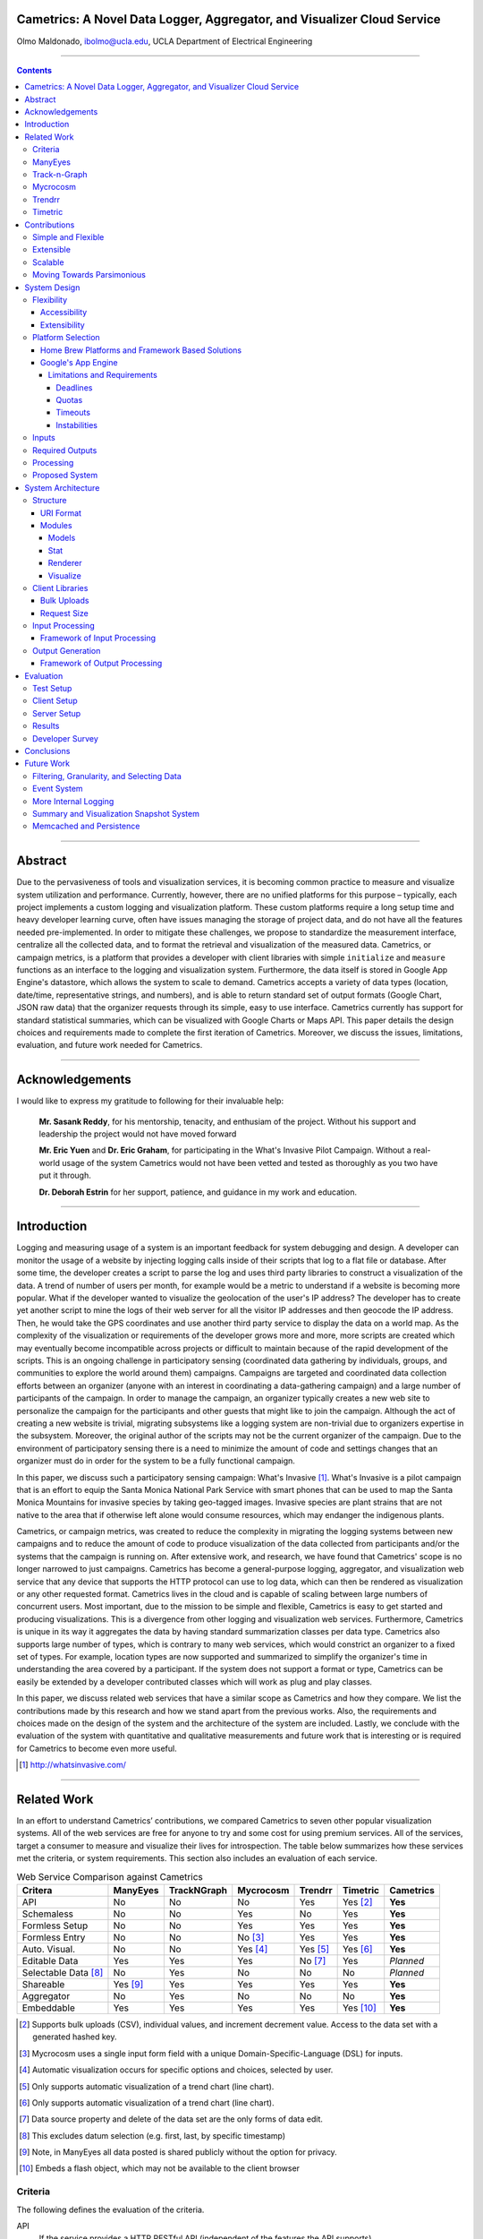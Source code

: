 Cametrics: A Novel Data Logger, Aggregator, and Visualizer Cloud Service
------------------------------------------------------------------------
Olmo Maldonado, ibolmo@ucla.edu, UCLA Department of Electrical Engineering

---------------------------------------------------------------------------------------

.. contents::

---------------------------------------------------------------------------------------

Abstract
--------
Due to the pervasiveness of tools and visualization services, it is becoming common practice to measure and visualize system utilization and performance.  Currently, however, there are no unified platforms for this purpose – typically, each project implements a custom logging and visualization platform. These custom platforms require a long setup time and heavy developer learning curve, often have issues managing the storage of project data, and do not have all the features needed pre-implemented. In order to mitigate these challenges, we propose to standardize the measurement interface, centralize all the collected data, and to format the retrieval and visualization of the measured data. Cametrics, or campaign metrics, is a platform that provides a developer with client libraries with simple ``initialize`` and ``measure`` functions as an interface to the logging and visualization system. Furthermore, the data itself is stored in Google App Engine's datastore, which allows the system to scale to demand. Cametrics accepts a variety of data types (location, date/time, representative strings, and numbers), and is able to return standard set of output formats (Google Chart, JSON raw data) that the organizer requests through its simple, easy to use interface. Cametrics currently has support for standard statistical summaries, which can be visualized with Google Charts or Maps API. This paper details the design choices and requirements made to complete the first iteration of Cametrics. Moreover, we discuss the issues, limitations, evaluation, and future work needed for Cametrics.

---------------------------------------------------------------------------------------

Acknowledgements
----------------

I would like to express my gratitude to following for their invaluable help:

    **Mr. Sasank Reddy**, for his mentorship, tenacity, and enthusiam of the project. Without his support and leadership the project would not have moved forward
    
    **Mr. Eric Yuen** and **Dr. Eric Graham**, for participating in the What's Invasive Pilot Campaign. Without a real-world usage of the system Cametrics would not have been vetted and tested as thoroughly as you two have put it through.
    
    **Dr. Deborah Estrin** for her support, patience, and guidance in my work and education.

---------------------------------------------------------------------------------------


Introduction
------------
Logging and measuring usage of a system is an important feedback for system debugging and design. A developer can monitor the usage of a website by injecting logging calls inside of their scripts that log to a flat file or database. After some time, the developer creates a script to parse the log and uses third party libraries to construct a visualization of the data. A trend of number of users per month, for example would be a metric to understand if a website is becoming more popular. What if the developer wanted to visualize the geolocation of the user's IP address? The developer has to create yet another script to mine the logs of their web server for all the visitor IP addresses and then geocode the IP address. Then, he would take the GPS coordinates and use another third party service to display the data on a world map. As the complexity of the visualization or requirements of the developer grows more and more, more scripts are created which may eventually become incompatible across projects or difficult to maintain because of the rapid development of the scripts. This is an ongoing challenge in participatory sensing (coordinated data gathering by individuals, groups, and communities to explore the world around them) campaigns. Campaigns are targeted and coordinated data collection efforts between an organizer (anyone with an interest in coordinating a data-gathering campaign) and a large number of participants of the campaign. In order to manage the campaign, an organizer typically creates a new web site to personalize the campaign for the participants and other guests that might like to join the campaign. Although the act of creating a new website is trivial, migrating subsystems like a logging system are non-trivial due to organizers expertise in the subsystem. Moreover, the original author of the scripts may not be the current organizer of the campaign. Due to the environment of participatory sensing there is a need to minimize the amount of code and settings changes that an organizer must do in order for the system to be a fully functional campaign.

In this paper, we discuss such a participatory sensing campaign: What's Invasive [#]_. What's Invasive is a pilot campaign that is an effort to equip the Santa Monica National Park Service with smart phones that can be used to map the Santa Monica Mountains for invasive species by taking geo-tagged images. Invasive species are plant strains that are not native to the area that if otherwise left alone would consume resources, which may endanger the indigenous plants.

Cametrics, or campaign metrics, was created to reduce the complexity in migrating the logging systems between new campaigns and to reduce the amount of code to produce visualization of the data collected from participants and/or the systems that the campaign is running on. After extensive work, and research, we have found that Cametrics' scope is no longer narrowed to just campaigns. Cametrics has become a general-purpose logging, aggregator, and visualization web service that any device that supports the HTTP protocol can use to log data, which can then be rendered as visualization or any other requested format. Cametrics lives in the cloud and is capable of scaling between large numbers of concurrent users. Most important, due to the mission to be simple and flexible, Cametrics is easy to get started and producing visualizations. This is a divergence from other logging and visualization web services. Furthermore, Cametrics is unique in its way it aggregates the data by having standard summarization classes per data type. Cametrics also supports large number of types, which is contrary to many web services, which would constrict an organizer to a fixed set of types. For example, location types are now supported and summarized to simplify the organizer's time in understanding the area covered by a participant. If the system does not support a format or type, Cametrics can be easily be extended by a developer contributed classes which will work as plug and play classes. 

In this paper, we discuss related web services that have a similar scope as Cametrics and how they compare. We list the contributions made by this research and how we stand apart from the previous works. Also, the requirements and choices made on the design of the system and the architecture of the system are included. Lastly, we conclude with the evaluation of the system with quantitative and qualitative measurements and future work that is interesting or is required for Cametrics to become even more useful.

.. [#] http://whatsinvasive.com/


---------------------------------------------------------------------------------------


Related Work
------------
In an effort to understand Cametrics’ contributions, we compared Cametrics to seven other popular visualization systems. All of the web services are free for anyone to try and some cost for using premium services. All of the services, target a consumer to measure and visualize their lives for introspection. The table below summarizes how these services met the criteria, or system requirements. This section also includes an evaluation of each service. 

.. table:: Web Service Comparison against Cametrics

    +----------------------+----------+-------------+-----------+----------+----------+-----------+
    | Critera              | ManyEyes | TrackNGraph | Mycrocosm | Trendrr  | Timetric | Cametrics |
    +======================+==========+=============+===========+==========+==========+===========+
    | API                  | No       | No          | No        | Yes      | Yes [#]_ | **Yes**   |
    +----------------------+----------+-------------+-----------+----------+----------+-----------+
    | Schemaless           | No       | No          | Yes       | No       | Yes      | **Yes**   |
    +----------------------+----------+-------------+-----------+----------+----------+-----------+
    | Formless Setup       | No       | No          | Yes       | Yes      | Yes      | **Yes**   |
    +----------------------+----------+-------------+-----------+----------+----------+-----------+
    | Formless Entry       | No       | No          | No [#]_   | Yes      | Yes      | **Yes**   |
    +----------------------+----------+-------------+-----------+----------+----------+-----------+
    | Auto. Visual.        | No       | No          | Yes [#]_  | Yes [#]_ | Yes [#]_ | **Yes**   |
    +----------------------+----------+-------------+-----------+----------+----------+-----------+
    | Editable Data        | Yes      | Yes         | Yes       | No [#]_  | Yes      | *Planned* |
    +----------------------+----------+-------------+-----------+----------+----------+-----------+
    | Selectable Data [#]_ | No       | Yes         | No        | No       | No       | *Planned* |
    +----------------------+----------+-------------+-----------+----------+----------+-----------+
    | Shareable            | Yes [#]_ | Yes         | Yes       | Yes      | Yes      | **Yes**   |
    +----------------------+----------+-------------+-----------+----------+----------+-----------+
    | Aggregator           | No       | Yes         | No        | No       | No       | **Yes**   |
    +----------------------+----------+-------------+-----------+----------+----------+-----------+
    | Embeddable           | Yes      | Yes         | Yes       | Yes      | Yes [#]_ | **Yes**   |
    +----------------------+----------+-------------+-----------+----------+----------+-----------+

.. [#] Supports bulk uploads (CSV), individual values, and increment decrement value. Access to the data set with a generated hashed key.
.. [#] Mycrocosm uses a single input form field with a unique Domain-Specific-Language (DSL) for inputs.
.. [#] Automatic visualization occurs for specific options and choices, selected by user.
.. [#] Only supports automatic visualization of a trend chart (line chart).
.. [#] Only supports automatic visualization of a trend chart (line chart).
.. [#] Data source property and delete of the data set are the only forms of data edit.
.. [#] This excludes datum selection (e.g. first, last, by specific timestamp)
.. [#] Note, in ManyEyes all data posted is shared publicly without the option for privacy.
.. [#] Embeds a flash object, which may not be available to the client browser

Criteria
========
The following defines the evaluation of the criteria.

API
    If the service provides a HTTP RESTful API (independent of the features the API supports).

Schemaless
    If the user, or developer of the system, does not have to define for a data set any unit, type, or attribution in order for the **backend** of the system to function appropriately.

Formless Setup
    If the user, or developer of the system, is not troubled to fill out a form on a website in order for the system to create a new data set, then we say that the system has a formless setup.

Formless Entry
    If the user of the system is not required to manually, submit a form to enter a single value or a bulk of values.

Auto. Visual (Automatic Visualization)
    If the service automatically generates any form of visualization without the intervention of the user or developer.
    
Editable Data
    If the system allows at least edit or delete for a set or individual data.
    
Selectable Data
    If the system has the ability to return to the requestor a subset of the data (with the exception of single values -- first or last value, for instance).
    
Sharable
    If the system has the ability to share the data or visualization between an individual or a group of persons.
    
Aggregator
    If the system has the ability to summarize, or aggregate, the data submitted for statistical understanding. For example, for a number series if the system can return the maximum value passed    
Embeddable
    If the system has the ability to provide the user with a manner to publish to a website or to copy/paste some code into another website without any further user intervention.

ManyEyes [#]_
=============

ManyEyes, by the IBM's Visual Communication Lab, allows the community to take public data sets and visualize them from a slew of available visuals. Due their strong focus on visualizations, they have lacked support many of the criteria. We plan to support a ManyEyes format, to help the organizers use the ManyEyes social and wide variety of visualization options. 

.. [#] http://manyeyes.alphaworks.ibm.com/manyeyes/

Track-n-Graph [#]_
==================

Track-n-Graph is a tool to track anything about your own personal life. Track-n-Graph depends highly on user's input on the type, unit, and other attributes so that the data set that is uploaded can be visualized correctly. All steps in the flow of the data the users have a critical role. Track-n-Graph's lack of an API, for instance, forces the users to go on their web site to upload bulk sets of data in addition to the user having to setup a schema of the data appropriately before any uploads can occur. 

Mycrocosm [#]_
==============

Mycrocosm is a form of microblogging with the use of visualization. Assogba, et. al., had similar objectives with Mycrocosm as Cametrics. Mycrocosm attempts to reduce the time to report/collect the user data by simplifying the user interface to report new data to the system. To enter data a user follows a simple Domain Specific Language (DSL) to denote new data sets or new values for a data set. Furthermore, Mycrocosm appears to be schemaless, which has the added benefit of reducing the complexity of the DSL. For time inputs, for example, the user just has to have 'time' as part of the input string and the type of the data set is automatically associated with time intervals. Unfortunately, they do not have an API nor do they perform any type of aggregation (summary) of the data that is passed in. 

.. [#] http://mycro.media.mit.edu/

Trendrr [#]_
============

Trendrr takes public data sources and creates trend lines from the data received. Trendrr has custom data input, but is limited to the allowed data types that can be passed. Trendrr also has restrictions on how to select or delete portions of the data. Otherwise, Trendrr follows similar features as Cametrics in that they support an API for client input. This allows a generic device to create a data source stream for *many* others to use the feed for their own purposes. 

.. [#] http://trendrr.com/


Timetric [#]_
=============

Timetric is a tool for visualizing statistical data. Timetric became very close to supporting most of the criteria that would satisfy the requirements for the project. Unfortunately, their focus of their service is strictly on time series events, in other words on number value inputs. Aggregation of the data is also an unsupported feature.

.. [#] http://timetric.com/

---------------------------------------------------------------------------------------


Contributions
-------------
Cametrics is a new take on the data visualization, aggregation, and logging. With Cametrics it is easy to start measurements and visualizing the data collected. If the large support for data types or formats does not include a specific type or format, Cametrics can be extended with developer-contributed summary or renderer classes. Because Cametrics is in the cloud, Cametrics will scale to meet growing demand. Furthermore, our design focus is on parsimony -- instead of storing all the raw data, we instead focus on providing statistical summaries that provide all the functionality while reducing storage and privacy requirements.

Simple and Flexible
===================
Cametrics provides the organizers with client libraries to programmatically submit data. The client libraries have a standard, simple, interface with two primary functions: ``initialize`` and ``measure``. To get started, the organizer registers to the Cametrics website and authors a new campaign. Immediately afterwards, the organizer uses the ``secret_key`` for the campaign in the ``initialize`` method of the client library and data can be submitted every time that the script executes the ``measure``. Moreover, the flexibility of the ``measure`` function's three arguments (``namespace``, ``value``, and ``type``) allow the organizer to structure the data in their own representation. Furthermore, the organizer has the flexibility of choosing the correct data type (number, location, datetime, timestamp, string, and more) for the value passed so that Cametrics can summarize the data set with statistical computations. As soon as the first datum is collected to the system, the organizer has access to the visualization of the data or the summaries computed by Cametrics. The access to the visualization and the data is likewise simple and flexible because of the standard URI format to access any of the campaign's data sets (using the ``namespace`` for each of the ``measure`` instances) and the numerous formats (JSON, Google Charts API, Google Maps API) supported by the system. From the authoring of a campaign to the visualization of the data, the organizer can have a complete measurement and visualization system within 15 minutes.

Extensible
==========
If the organizer has a special data type that the system does not support, the system is capable of extending the supported data types by accepting an organizer developed summary classes. To extend the data types supported is a very simple process because the summary modules have a simple interface of a ``prepare`` and ``calculate``. In these functions the organizer does not need to understand the make up of the system, the functions need to focus on modifying the object with additional attributes that make up the statistical computations on the data. Similarly, if Cametrics does not support a format to render the values or statistics of a data set, the organizer can provide an implementation of the Renderer class.

Scalable
========
Cametrics is supported by Google App Engine's cloud service. This allows Cametrics to support large volume of incoming data and the processing power for numerous summarizations and visualizations of the data. Moreover, a clone of Cametrics, Cametrics-stress, is used periodically stress test the system for bottlenecks in the critical paths to ensure quality service. 

Moving Towards Parsimonious
===========================
Due to the focus on summarization and visualization of data, Cametrics' design is moving towards parsimony in how much data Cametrics retains. We saw this to be the case with the What's Invasive campaign. We found that the use of the system has been primarily on the summary and histograms for the data sets collected. The few instances that required the raw information from the data set only required specific datum from the overall corpus. For example, the first datum, last datum, first datum of the day, and first datum of the week are of interest to the organizer to use. This motivates for the design of a bookmarking system, which would only save datum that meet bookmarking conditions defined by the organizer. 

---------------------------------------------------------------------------------------


System Design
-------------
The design of the system should support flexibility, accessibility, and extensibility principles.

Flexibility
===========
The developer should not have to learn a new language or have formal training on database system design to understand how to create or organize data sets. The system should conform to the developer's own concept of how the data is organized -- be it hierarchical or relational. Likewise, the system should encourage code reuse, simplicity (KISS), and intuitiveness when defining new data sets and recalling values or statistics from the system.

Accessibility 
~~~~~~~~~~~~~
The system should be accessible programmatically and through an interface on a website. In either case, the system should have standard Create, Retrieve, Update, and Delete operations for all data sets, datum, and campaigns. The system should have a 99.9% up time and the responsiveness of the upload and download mechanisms of the site should be responsive so that Cametrics do not bottleneck systems that embeds or pushes data out and into the system.

Extensibility
~~~~~~~~~~~~~
Since campaigns are rapidly being deployed and user requirements per campaign fluctuate per client basis, the system has to have the ability to start with a base class of standard features but be able to support outside development of the system. At each critical stage of the data flow from the input, processing, storage, retrieval, and the visualization should have a standard interface that a developer can use to subclass into a specific purpose that may not have been covered.


Platform Selection
==================
In selecting a platform to build Cametrics, one has a large variety of options that range from building your own personal platform, using a framework solution, or using a cloud service. Although there is great benefit, and practice, in creating your own platform or utilizing a known, and popular, framework solution, which includes an ORM, and a standard DB (which can then be deployed to Amazon's EC2) we found Google's App Engine to be most appropriate for the system.

Home Brew Platforms and Framework Based Solutions
~~~~~~~~~~~~~~~~~~~~~~~~~~~~~~~~~~~~~~~~~~~~~~~~~

The strength in creating an in-house solution by starting from scratch or selecting from a popular solution such as Symfony [#]_, Doctrine [#]_, and PostgreSQL [#]_, is in the flexibility in owning your own system. There's no quota limit, no time limit (assuming you remove execution limit in the programming language configurations -- PHP's ``set_time_limit``, for example), and there's no unexpected platform limitations that we might encounter by using a specific version of a language or missing dependencies due to system security measures by the platform developers. In summary, there are less platform restrictions.

The downfall of a home brew or even using popular frameworks is the learning curve. This is especially true for the home brew system, which has minimal documentation and maintenance support from a community. For the popular framework solution, it is less of a problem because the frameworks tend to have a large and active community to improve documentation and troubleshooting of the system usage and bugs; but due to the large number of framework components one would have to learn multiple tools before one can understand how to troubleshoot errors. Additionally there is no guarantee that the system is scalable or responsive. Due to the prototype nature of most projects, one cannot load the testing environment with stress tests or real world usage. On average, most systems have to go an extensive testing to realize that a large portion of code worked but was extremely ineffective to return results in a responsive manner.

A counter argument would be to use Amazon's EC2 [#]_ to compliment the home brew or framework solution so that it *becomes* scalable. In other words, use more resources only when necessary. While this may be true, we argue that the system is not scalable. The system was simple fed more fuel to consume. Using EC2 will not address the non-scalable portions of the system and will only accrue costs which will then make the service impossible to run for free or without support from the community. For example, the original design of the Histograms created a new Histogram each time that the summary module tallied. If this design was used in the Amazon’s EC2, the explosion of the number of new histograms that are created and needed to be saved as the summary modules tally (which can be very dramatic, especially with the location summaries) would not have been noticed because EC2 would just cope with the increase of demand. After a long period of time, the storage requirements and processing costs would also balloon and eventually one would realize that the design of the models has a direct impact on the cost of running the system. 

.. [#] http://symfony-project.org/
.. [#] http://doctrine-project.org/
.. [#] http://postgresql.org/
.. [#] http://aws.amazon.com/ec2/

Google's App Engine [#]_
~~~~~~~~~~~~~~~~~~~~~~~~
Almost the reciprocal of the previous platform considerations, Google App Engine has a standard look and feel. The platform runs under Python 2.5.2, and only Python. All necessary packages to run a full-fledge system is already included in the SDK and makes getting started a breeze. This should satisfy a concern that the system may become unmanageable between the number of administrators and developers that shift and join the team as the years and use of the system progresses. Furthermore, the SDK makes the distribution of "Cametrics" as an open source project more appealing for others to use for their own projects to host to other people or domains.

The app engine also has a unique technology not common to the previous platforms: BigTable [BigTable]_. The BigTable has an interesting property that each entity (or record) is unique from each other. One record may have x-number of attributes (or columns) associated to the entity. This can differ from the kind (or table) definition that was defined in a model (schema) file. This is a very appealing property. One of the criteria discussed previously in the `Criteria`_ section is flexibility. If the columns are not fixed and we can create new columns for an object at run time, then this allows us to create decorator modules that receive the records, which then modify the record columns without knowledge of the rest of the system.

We are also guaranteed that the system will be accessible and scalable. The deployed application Cametrics, will run on Google's infrastructure and it is very unlikely that their systems will go down without anyone noticing. Outsourcing the maintenance of the system is very appealing because this allows us to focus strictly on the code quality and usage of the system. The site is almost guaranteed to be scalable not because we are in the "cloud" but because we are forced to be scalable. Google has a 30 second deadline that if a script does not finish within 30 seconds all operations seize and a ``DeadlineExceptionError`` is raised and the system has to respond within a few microseconds to handle the exception or the exception will terminate the running code. In the `Limitations and Requirements`_ we discuss other Google App Engine limitations and how they forced a specific manner of designing the internals of the system.

.. [#] http://code.google.com/appengine/
.. [BigTable] F. Chang, J. Dean, S. Ghemawat, W. C. Hsieh, D. A. Wallach, M. Burrows, T. Chandra, A. Fikes, and R. E. Gruber. BigTable: A distributed storage system for structured data. In Operating Systems Design and Implementation, 2006.

Limitations and Requirements
''''''''''''''''''''''''''''
In the process of design and testing of the system, the following limitations became strict requirements.

Deadlines
+++++++++
Google App Engine has a strict execution time deadline. In other systems, one could change the execution time limit to more than 30 seconds, but in Google App Engine, all requests are given a 30-second window to execute. If the request handler script fails to terminate before the deadline, the script is terminated by a ``DeadlineException`` exception. Simple optimizations can lend a big hand to reducing the latency of a script. For example, maintenance of your code and keeping it simple and with minimal dependencies has an immediate benefit in the execution time. For example, the first iteration of Cametrics all critical paths used Django 1.0.2 framework (in Google App Engine SDK, Django 0.96 is available) to handle requests. Because the 1.0.2 version of Django is not included in the SDK, a separate ``.zip`` archive of all the Django files is used in order to pass the 1000 files allowed in an application requirement. At every request, the zip file had been unzipped and loaded onto the Python runtime so that the framework can properly handle the request. This meant that every request had a fixed cost of a few seconds. Although this was not a big concern in the processing, other issues will be discussed in this section, a few seconds can be saved by removing this dependency from the critical paths. In a newer iteration of Cametrics, the POST and GET of data paths have been regressed to only use native SDK environment. As a result, GET operations are taking milliseconds in response rather than seconds. The difference is very apparent to a user. 

Quotas [#]_
+++++++++++
Everyday an application under the Google App Engine platform has to execute within a certain quota that is limited per day and per rate. For example, the CPU Time spent in a day may not exceed 46.30 CPU hours. Requests, for example, may not exceed 133328 requests in a day and cannot exceed 500 requests per seconds. Understandably these quotas and requirements are set to prevent system overloading and for ensuring equal share of the platform. 

With billing enabled, these limits may change and daily limits are increased. For example, the requests allowed in a day can change to 43,000,000 requests and the rate allowed is now 30,000 requests/minute. From speaking to a Google App Engine developer in the bi-monthly Internet Relay Chat (IRC) sessions, even enabling the Billing without a set budget has an immediate impact on the system performance. More tests are needed to verify this claim.

However, even with billing enabled there are fixed requirements that a developer must obey. File count limit, for example, states that an application may not have more than 1000 files in an application. This prevents users using the App Engine as a data warehouse. Likewise, one cannot exceed 1 MB per record size in the datastore. There are many more quota limits and many more hidden, or at least not well outlined, that an application has to follow.

Even with these requirements, a developer learns how to adjust the design of the system and perhaps it is warranted to claim that out of necessity a stronger and faster system is built. 

.. [#] http://code.google.com/appengine/docs/quotas.html

Timeouts
++++++++
After deploying Cametrics and a few number of users of the What's Invasive campaign started contributing data to the campaign, we noticed a large number of Deadline Exceptions. After some investigation, we found that there were two reasons for this occurrence. First, the number of data points passed to the system was well over 50 records. For each record a statistic and histogram record, needed to be retrieved or created from the datastore. These retrieves or creates per 50 records has an immediate toll on the execution time. Moreover, for each of the 50 records and any modified statistic or histogram record each had to be saved to the datastore before the execution would finish. Evidently pulling, updating, and saving per record was an efficient design choice. This has since been modified and now the goal for this critical path is to reach a near 1:1 ratio (meaning for 1 data record, 1 put or save transactions required). This is discussed further in the `Input Processing`_ section.

What we were soon to discover, however, of doing a 1:1 optimization was that the datastore is sometimes incapable of storing large number of modules in one transaction. When we attempted to save 1000 and more entities in one transaction (using a single ``db.put`` with a list, or array, of 1000 entities) a sudden rise in ``Timeout`` exceptions. After doing some research, this is yet another one of those limitations by the Google App Engine that has not been underlined by any documentation. The responses to the ``Timeout`` exceptions in the Google Discussion Group for the App Engine, the Google Developers suggest that this may be due to internals not responding on time to save the entities and that the current solution is to "try again." As a result, a new algorithm that attempts to save all the datastore was devised and further discussed in the `Input Processing`_ section.

Instabilities
+++++++++++++
Similarly to the ``Timeout`` exceptions, another unexpected exceptions were being raised when we wanted to wipe the datastore (Google App Engine) of all the data that had been saved in one day. In particular, we were anticipating large volume of data from the campaign and we wished to have a clean datastore to so that we can understand the impact of a real world usage on the data store. Although these timeouts were of no severity, since we were Bulk deleting the data, we soon found out that there is collateral damage when doing bulk delete on the Google datastore. After some time of deleting all the data, we were soon pressed to find that the site, and system, were behaving erratically. After some investigation, other developer have reported incidents that after massive deletions of the datastore their system became unstable and that only after a large period of time did the system start to behave as expected. This is an ongoing issue for the Google App Engine developers, and our only solution is to be more careful with the data that we upload to the application. As a result, a separate application has been created (``cametrics-stress``) to be used a testing and staging environment. We found that after 4 days of allowing the Cametrics application to have 0 data contributed (we used cametrics-stress as a temporary datastore), that on the 4th day we found the system to start behaving correctly by showing some data that did not get deleted correctly.

Inputs
======
As discussed in the `Flexibility`_ subsection, the allowed inputs to the system should have minimal restrictions and low number of requirements for the user can start to measure (log) data to the System. The formats allowed as inputs should also accept various popular formats like CSV, JSON, or at the root of the allowed accepted values a simple ``POST`` with multiple or single value for the ``value`` field.

Required Outputs
================
At a minimum, the system should return the logged data and any summaries/statistics that were computed as the data had arrived in the requested format provided by the user. Additional formats, or allowed outputs, should include images for Charts and JavaScript objects for easily populating a Google Maps API. These are the typical tools used by researchers to visualize statistical data as well as representing a location trace as a polyline or a series of GMarkers for marking specific points in the path. As discussed, the output should support extensibility principle and have an accessible interface for a developer to contribute their own output format for others to use for their own projects. Moreover, the objects that can be selected for the output should be accessible without the use of client software and to select the format of the output should not require the user to have a client for the system to return the data in the requested format.

Processing
==========
There are three processing stages that should occur: preparing, calculating, and visualizing the data. The prepare process should clean and validate the input to the system. The calculations that are executed, according to the type of data, should produce, and update, a summary of statistical information for that data. Lastly, the developer will use the summaries or the values of as they were logged or cleaned by the system and a visualization process should represent the data in the requested format and representation by the user or developer.

Proposed System
===============
Cametrics is the culmination of addressing all the previous design and user requirements. Cametrics provides other developers with a base class for Summaries, Rendering, and Visualizations, which should cover most use cases, but if necessary, the system has the ability to accept developer contributed classes and should adapt naturally without internal modifications. Because the system runs in the Google App Engine, the system can be accessed with an uptime of at least 99.9% and the infrastructure will scale (up to the quota limits) without system developer's intervention on the system. Furthermore, App Engine simplifies the deployment, development, and contributions of the system. The development and external developer's contributions are simplified due to BigTable's unique property of having a flexible (schemaless) entity definition which would allow entities (records) in the system to be decorated with additional attributes (columns) by the Summary modules that are applied to the type of data passed to the system. Additional details of the running system in the `System Architecture`_ section of this paper.


---------------------------------------------------------------------------------------


System Architecture
-------------------
To best describe the architecture, we will use a concrete example. At this time a participatory sensing campaign, What's Invasive [#]_, is using Cametrics to provide the participants with feedback in the form of statistics of their number of contributions, the coverage of the area by the participants, the variety and quantity of the invasive plants that have been discovered, and more. The objective of the What's Invasive campaign is to empower the National Park Services in the Santa Monica Mountains with new tracking and discovery technology against invasive species. An invasive species is a species that is not indigenous in the area and that are consuming resources from native species.

Campaign participants run a campaign client called Campaignr [Campaignr]_, which posts sensor data (GPS, tags, and images) to an organizer's script on their web server. For demonstration purposes, the organizer's script is using the Cametrics PHP Client, but this step may have been unnecessary if the organizer had prepared the Campaignr client to post appropriately to the Cametrics server using HTTP methods. In the organizer's script, Cametrics is initialized with a ``secret key`` (given to the organizer when they author a campaign via the Cametrics website -- the only required step before they can begin using Cametrics). The organizer's script will process the data and call the static ``measure`` function to log a value to Cametrics. This value may be a number, string, location, datetime, and many more. See the discussion in the `Input Processing`_ subsection for more information. At the end of the PHP script, all the recorded data is ``POST``-ed to the Cametrics server. Cametrics then processes the input and calculates summaries, which can be used immediately after the request. The organizer's website can then include the visualization by requesting to the Cametrics server for the namespace, path, and format of the data. For example in the following figure, the organizer's website is requesting that Cametrics provide all the ``values`` that have been posted to the ``namespace`` entries with the ``gc`` (Google Charts API) format.

.. figure:: system_overview.png
    :scale: 50
    :alt: System Overview figure
    
    An overview of a simple participatory sensing campaign using Cametrics.

.. [#] http://whatsinvasive.com/
.. [Campaignr] http://wiki.urban.cens.ucla.edu/index.php/Campaignr

Structure
=========
Cametrics platform consists of a URI Format, modules, client libraries, input, and output processing. This section details each of the components that make up the complete system. 

URI Format
~~~~~~~~~~
Cametrics follows a strict, but flexible, URI format/pattern to access all the data sets, summaries, and visualizations stored.

``.../namespace[/path[.format[?query_string]]]``
    
namespace:
    The namespace is synonymous to a nickname created by the organizer. This is contrary to timetric, trendrr, and other web services that allow the user to create their own data sets because these services return a hashed key for the created data set. The hashed key requires the organizer to keep a mapping file/script or to use the service's web site to associate a key to a data set. A namespace is an unencoded text; the namespace has representation and a meaning for the organizer. For example, a simple namespace of: ``'participant.visited'`` is easy to remember and understand. Furthermore, an organizer can use the ``participant`` to keep all things that related to the participant together. For example, a namespace of ``'participant.trace'`` defines a relationship between the trace data and to the participant. Moreover, an interesting future work would be to relate data sets across multiple campaigns/projects by using the namespace and history of the namespace usage (formats requested, visualizations rendered, and most used objects of the data set) in order to optimize retrieving of data sets.
    
    Even though the example states that the user can use ``participant.visited``, but correct to access the namespace with Cametrics is to convert any combination of non-alpha numerical character into a single ``/``. For example, ``participant.visited`` (as entered through the PHP client) would be accessed through HTTP with ``participant/visited``. This is also the case for ``participant::visited``, which would result in: ``participant/visited``. This restriction may be removed in the future.
    
path:
    The path is an accessor mechanism into the data set. The path is best described with a series of examples. Assuming the namespace is ``'participant.trace'`` and type is ``'location'``, the path of ``values`` returns all the location values stored on Cametrics. The path of ``stats`` returns all the statistics calculated by the summary modules that matched the type of the data set. The path of ``stats/min.longitude`` returns a single longitude value (useful for knowing the boundary of the data). Path of ``stats/geotudes/37561.91.68.99.62`` returns the total number of GPS locations that are inside the Geotude [#]_ box (useful for understanding area covered by the participant). 
    
format:
    The format similar to file extensions in a file system. By appending a ``.json`` to a path, Cametrics returns a JSON [#]_ formatted object. The `Renderer`_ modules define supported formats for Cametrics and have a simple interface for an external developer to contribute their own formats. For the What's Invasive campaign, for instance, a request was made to support rendering location values into a Google Maps API [#]_ ready objects, such as polylines or markers. By overwriting a few of the base classes that ``Renderer`` module provides, we were able to transform the location traces from one representation (a Python dictionary) into a JavaScript string that uses the Google Map API's ``GMarker``, ``GLatLng`` and ``GPolyLine``.

query_string:
    The query string is the analogous of passing arguments to a function. Each argument is passed along the Render and Visuals modules. More documentation is available on the website [#]_, but as an example using the ``.gchart`` format and a ``query_string`` of: ``?cht=p3&chs=250x100&chco=054700`` informs the Google Chart Renderer that the object should be represented as a 3D-pie chart (``p3``), the size of the chart should be **250** by **150** pixels (``chs``), and the color of the chart (``chco``) should be **#054700**. Notice that the parameters are exactly as if someone was using the Google Chart API directly. The Google Chart formatter happens to generate a URL with the data (``chd``) and other data dependent parameters like the x- and y- labels. Having to provide a ``query_string`` is a bit convoluting, so most formatters have default options. A future work would be to adjust the default parameters by how organizers (or participants) like to view their data by following the system usage.    
    
The following is a complete example of a possible URL that Cametrics supports: 

    ``http://cametrics.appspot.com/measure/public_key/participant/visits/stats/weekday.gc?cht=bhs``
    
This will use the ``participant.visits`` namespace, and access the statistics (``stats``) calculated for all the datetime (defined in the statistic object, or the data) entries and return a stacked Google Chart's (``gc`` an alias for ``gchart``) bar graph of all the weekdays (Sunday through Saturday) that the participant has visited the website.

With exception of ``path`` and ``query_string``, Cametrics also uses the URI format to accept HTTP POST. For bulk uploads, Cametrics currently only accepts bulk uploads POSTs to an empty ``namespace``.

.. [#] http://www.geotude.com/about/nutshell
.. [#] http://www.json.org/
.. [#] http://code.google.com/apis/maps/
.. [#] http://cametrics.appspot.com/

Modules
~~~~~~~
Models
''''''
The models module contains all the kinds (models) known to Cametrics: Campaign, Storage, Statistics, and Histogram. Each of the models are subclasses of the SerializableExpando (a subclass of the ``db.Expando``, from App Engine), which has the ability to transform the models into ``JSON`` or Python dictionaries. 

The Campaign holds all the campaigns known to the system. This is equivalent of a project. There are no limit to the number of campaigns that an organizer can create and the campaign are strictly for separating the datasets from each other -- so that there are no namespace collisions -- and for other attributes that make up a campaign: title, description, and homepage. 

The Storage model houses all the data with campaign, namespace, type, created_on, and stats attributes (columns). Although the statistics for a data set is unique to each namespace, the Storage entities have a referenced property to their statistics to reduce the number of requests to the datastore and to simplify the development in the other modules (in particular the Stats module). 

The Statistics holds all the statistics for a campaign and namespace. The stats module will either get or create a statistic entry based on the campaign and namespace combination. The only defined attributes are the campaign, namespace, count, and histograms. The count is the only mandatory statistic because of its use in other statistics (for example calculating the mean of a number) and organizer's own tracking.

Histogram model is similar to the statistics model because there are almost no attributes attached to the model. The histogram has a statistic and name attributes which when combined produces the key to the histogram. The stats module will try to tally all occurrences to various histograms. If the histogram is not stored in the datastore, the tally function will add a reference to the statistics, create the Histogram entity, and increment the count in the index (attribute) of the Histogram. For example in the string summary class, a 'hits' histogram is attached to the stats entity for the namespace. If the string of the value passed to Cametrics has not been seen before, the Histogram entity (created or retrieved) gets a new attribute as the value. Then, the histogram attribute is incremented to indicate that the value has been seen before. The next time that Cametrics received the exact (case sensitive) of the value, the value for the histogram attribute (of the passed value) will be 2. 

Stat
''''
The Stat module contain all the Summary classes known to Cametrics: NoSummary, Summary, NumberSummary, StringSummary, DatetimeSummary, and LocationSummary. All Summary classes must have a prepare and calculate method which are called for each datum in the data passed to Cametrics. The prepare method primarily converts the value passed to the system into the expected format. This is particularly important to datetime and location summaries. The DatetimeSummary and LocationSummary normalize the raw string by adding to the datum two new attributes: timestamp, datetime and longitude and latitude; respectively. This allows for the calculate method and other subclasses of these classes to have a standard interface to access from the datum. If an exception is thrown, or the datum cannot be prepared for processing, the datum is invalidated and removed from the input processing pipeline.

All Summaries subclass NoSummary. NoSummary's prepare method simply assures that the datum entity passed has a value attribute (the raw value) and that it is not empty. The calculate method increments the statistic's count by one. The NoSummary also defines other helper methods such as invalidate and tally. The invalidate method adds a private attribute, ``_valid``, that is used by the pipeline stages to remove the datum from being saved into the datastore. The tally method is a helper for the the histogram classes. This reduces the need to understand the intricacies of Cametrics model design. The required parameter are the statistic entity and the name and index of the histogram that needs to be incremented.

NumberSummary's prepare method converts all expected numbers to its appropriate type. Note, however, that integers stored in the datastore become long integers. This is the normal behavior of the datastore. The calculate method, currently, adds a min, max, sum, and mean to the statistics. The min and max are continuously updated if the value is less or greater than the min and max values, respectively. The sum and mean are accumulated and computed for the running sum and average of the data series. The NumberSummary matches any of the following types (as provided by the organizer in their scripts): number, float, int, integer, long.

StringSummary inherits from the Summary class, which keeps a tally of all the values passed. The StirngSummary matches all: str, string, and text types passed. The prepare method ensures that the system can properly parse the value passed into a string.

DatetimeSummary accepts date, datetime, and timestamp values and normalizes the datum entities with the timestamp and datetime attributes so that the calculate method and other subclasses can properly work with the datum. The calculate method creates a number of interesting histograms: years, months, days, hours, minutes, seconds, weekdays, dayth, weekdayth, hour.weekday, day.hour, and weekday.month. Each of these are just counters for the the series of the data passed to Cametrics. From these buckets one can discern the most active months, hours, minutes, weekday (Mon.-Sun.) and even seconds (although this may be removed if we find that this histogram is rarely used). The dayth and weekdayth buckets are histograms for day and weekday in the year. After a year this can provide a clear picture of a trend in contributions. The hour.weekday, day.hour, and weekday.month have special meanings. The hour.weekday is a timecard that can be visualized with a bubble scatter plot. The size of the bubble is the value at the hour.weekday, and the indexing to the chart is done by the '.' separated values. For example, ``'8.1' = 2`` indicates that there were two events that occured at 8 am on Monday (``1``). This is similar to the other ``'.'`` separated attributes.

LocationSummary accepts location and gps type inputs. For each data passed, LocationSummary prepare normalizes each datum entry with longitude and latitude. In the calculate method, we are currently augmenting the datum entry with a min, max longitude and latitude for creating a boundary of the data set. Moreover, the calculate method adds a geotudes [#]_ histograms which up to 7 grid resolutions. For example, an input of ``-118.44271302223206,34.06945813747638`` would have up to ``37561.95.35.07.52.48.16`` indexable values.

Currently the system does not support Intervals (start and stop timestamps), will soon be added due to its importance.

.. [#] http://www.geotude.com/about/nutshell

Renderer
''''''''
Renderer classes have a very similar interface to Summary classes in order to minimize the complexity in developing new subclasses. The Renderer classes that are currently supported: NoRenderer, Renderer, GChartRenderer, and GMapRenderer.

The NoRenderer defines the interface that all other renderer classes should use. The ``get_values``, ``get_statistics``, ``render_values``, ``render_stats``, and ``render`` are all the functions that the subclasses may need to override. By default, the ``get_*`` methods return empty list and dictionaries. The Renderer class override the get methods for centralizing a single point to get the values and statistics. 

The JSONRenderer matches the JSON format, and converts all values into JSON ready objects by replacing the datastore specific types into types that can be simplejson [#]_ can convert into a JSON string. Additionally, the render method returns a JSON object with the values and stats if the path is empty. Otherwise, if the path is stats or values it returns the JSON object for the object as described in the `URI Format`_ section.

The GChartRenderer matches gc and gchart formats and redirect the user to a generated url as specified by the Google Chart API. Similar to the JSONRenderer, the GChartRenderer converts the values and stats into dictionaries or objects that the Visualize module can accept. The Visualize module then has the logic necessary to transform the object passed to it (either a list of values, statistic dictionary, or an object within the statistic). The following figure is an example of a rendering of in the What’s Invasive Campaign (as of June 8th, 2009).

.. figure:: gchart_example.png
    :scale: 50
    
    An example of the GChartRenderer redirecting a page to a Google Charts API image for the What’s Invasive Campaign

GMapRenderer matches gm or gmap formats and currently only support the rendering of values. Using the ``type`` parameter in the query string (see `URI Format`_) the GMapRenderer renders the values as a JSON list (when type is ``raw``), a JSON dictionary for an encoded polyline (when type is ``encoded``), a GMap API-ready encoded polyline (when type is ``polyline``), or as a GMap API-ready markers (when type is ``markers``). The last two cases follow a simple example [#]_ [by the Google Map API. The GMapRenderer also supports ``callback`` and ``class`` parameter in the query string which will format the string returned by the renderer to do a standard JavaScript function call with the first parameter as the object returned, or similarly to use a map class to directly add the overlay (polyline or markers) directly. The following figure is an example of the GMapRenderer in action. Each of the markers is a separate invasive specifies dataset in the What’s Invasive campaign.

.. figure:: gmap_example.png
    :scale: 50
    
    An example of the GMapRenderer populating a GMap class instance in the What’s Invasive campaign.

.. [#] http://undefined.org/python/#simplejson
.. [#] http://code.google.com/apis/maps/documentation/overlays.html#Encoded_Polylines

Visualize
'''''''''
The Visualize classes follow the same pattern as the previous classes. The classes currently supported by Cametrics to visualize the data are:  NoVisual, Visual, NumberVisual, StringVisual, DatetimeVisual, and LocationVisual. The Visual module uses a third-party Google Charts API Python Client pygooglecharts [#]_ to minimize the load on the developers to derive helper functions to generate a url. The NoVisual class has a simple interface: ``get_url`` and ``add_labels``. The Visual class overrides the ``get_url``, and its purpose is to get the correct chart according to the ``cht`` parameter passed in the query string, and to set the values and keys that the chart needs to add as the data and values for the chart. Lastly, it generates the url and appends all non-visual specific parameters to the resultant url. This in effect opens the Google Chart API for the organizer or user to modify at their leisure without having the Visual classes to reproduce the same behaviors. For example, one can pass the chart color parameter (``chco``) and the Visual classes will ignore this parameter and the Google Charts API will do the necessary work so that the chart uses that color scheme.

The NumberVisual which matches the same types as the NumberSummary types, simply overrides the ``add_labels`` method so that the order and position of the values and keys are appropriate when visualizing numerical data.

The other visual: String, Datetime, and Location, lack a complete implementation and currently behave as a NumberVisual. The Datetime visual will soon incorporate visualization for timelines and support for the '.' separated histograms like the ``hour.weekday`` histogram (a timecard [#]_).

.. [#] http://pygooglechart.slowchop.com/
.. [#] http://dustin.github.com/2009/01/11/timecard.html

Client Libraries
================
At this time, Cametrics has released a PHP client. Python and JavaScript clients are next in the pipeline to be released. The two main functions of the PHP client are ``initialize`` and ``measure``. The ``initialize`` function's first argument is the ``secret_key`` as given by the Cametrics website in the campaign details page, and the second argument is for modifying the default options that the client uses like changing the hostname (typically, for local testing) or modify the request size required before the client can post to the server. 

Bulk Uploads
~~~~~~~~~~~~
The early development of the client ``POST``-ed to the Cametrics server at every ``measure`` call. This seemed appropriate when testing locally, but one of the lessons learned from working with the Google App Engine, is that doing a request per every call of ``measure`` does not scale. For example, the What's Invasive logging script file has 8 measurements. At 8 requests per execution, PHP began to limit on the amount of memory and resources that the system can consume. As a result, the client and Cametrics were modified to allow bulk uploading. In this manner, the execution of the script would only request at the end of the script execution. This reduced the latency of the script. The results are shown in the `Evaluation`_ of Cametrics.

Request Size
~~~~~~~~~~~~
In addition to the bulk upload feature that resulted out of too many requests to the server, another emerging problem was exceeding the deadline allowed for an execution of a python script on Google. See `Limitations and Requirements`_ for more information on the deadline exceeded exception. As a temporary work around, the PHP client trades, reduced latency for guarantee that the data passed to the server is saved. Notably, this should not be something that a client library should be concerned of, but until a more permanent solution is in place on the Google App Engine -- like immediately saving any unsaved Python objects to Memcached before the script is terminated -- the client reduces the amount of data Cametrics has to process.

Input Processing
================

.. figure:: input_overview.png
    :scale: 50
    :alt: Input Processing Overview
    
    An overview of the input processing pipeline as data is received by Cametrics.

Framework of Input Processing
~~~~~~~~~~~~~~~~~~~~~~~~~~~~~
As illustrated in the figure above, during a HTTP POST to the system the participant's data will be processed in a pipeline fashion. For each value a datum (Storage) entry is created (but not yet pushed to the datastore) and the datum entity (now an actual Storage entity) is prepared by the correct `Stat`_ module which will augment the entity if necessary. During the calculate method of the stats, the necessary statistic entity and histogram entities are created and incremented. 

After the datum passes through the processing (without an invalidation from the prepare method) the data is stored in local memory (in a Python list). The created or retrieved statistics and histograms are also kept locally in two separate data structures. The first, a global private variable ``_STATS`` is a dictionary indexed by the statistic's key (or generated key by using the campaign key and namespace value -- important to prevent unnecessary datastore transactions). Likewise a ``_HISTS`` global private variable exists for all the histograms that are retrieved or created. On the next datum, the storage entity is created but the stats and histograms are checked if they exist locally in the ``_STATS`` and ``_HISTS`` data structures to be reused and updated. This had a significant decrease in the latency for input processing. Discussion on the evaluation of Cametrics in the `Evaluation`_ section.

After all the data is processed and is waiting to be saved, the send to datastore combines all the data, statistics, and histogram entities into a single list. As mentioned in the `Limitations and Requirements`_ subsection we were surprised that we could not put a large (over 500 entities in a list) into the datastore in a single transaction. Due to the timeout exceptions that were raised by the datastore, the Send to Datastore method had to be redesigned so as to prevent that the complete transaction from being rolled back -- and preventing any data from being saved.

.. figure:: send_to_datastore.png
    :scale: 50
    :alt: Send to Datastore Algorithm Explained
    
    Pictorial explanation of the send to datastore algorithm and an example of an erroneous entity and how the algorithm adjust against it

Likewise, we found that if an entity could not be saved, for any particular reason, into the datastore then the complete set of entities would be rolled back. The above figure demonstrates how the most current send to datastore algorithm works. A while loop that terminates if the entity list is empty, shifts the first entity (initialized to the complete entity list as previously mentioned) into a current variable. The current set of entities is then attempted to be stored into the Google datastore. If the datastore does not raise an exception then the loop continues. Otherwise, on an exception (timeout, or otherwise) the current data set is split in half and the entities list is appended with the first and second half of the last current set. In the next iteration of the loop the first half, or any other set previously in the list, will then be attempted to be put into the datastore. This continues until all the entities have been saved.

In the case that there is an erroneous entity in the data set, the algorithm is capable of withdrawing the datum from the set after a series of iterations (if the length of the data set is one, the datum is removed). The datum is logged and used later for further testing. As shown on the right of the above figure, the complete data set could not be put to the datastore because of the red malicious entity. The set is split and appended to the empty list (since it was the first iteration, and the complete set was shifted out of the list). In the second iteration, the first half of the original set will still be unable to be stored in the datastore, and further split. In the third iteration, the second half of the original set will be stored and this pattern continues until the fifth iteration when the erroneous data set (now length of 1) will be discarded and the iteration continues to store the last (white) entity.

In the future, we wish to minimize the number of iterations. For large quantity of entities in the list, the large number of iterations may cost (in time) more than then if we had saved each datum at a time. We can reduce the number of iterations by diving the sets more appropriately to the observed maximum length of set allowed. This can be done by analyzing the history of the most allowed number of entities saved (discussed in the `Evaluation`_ briefly) and dividing the complete set into n-number of maximum allowed stored length. This system information can be stored in the datastore or persistently in Memcached. 

Output Generation
=================

.. figure:: output_overview.png
    :scale: 50
    :alt: Output Generation Overview
    
    An overview of the output generation

Framework of Output Processing
~~~~~~~~~~~~~~~~~~~~~~~~~~~~~~
For all HTTP gets whose public or secret key retrieves a campaign the path (after the namespace, see section `URI Format`_ for more information) is used to execute one of the methods provided by the Renderer module. Note that the format requested in the URI selects the appropriate Renderer module. Depending on the Renderer module, the object returned from the Renderer (varies between the function called) will be passed to the Visual module that is selected by the type of the object resultant from the Renderer module.

The objects that may be returned by the Renderer module are as follows:

render_stats:
    This may be the statistic entity, or dictionary, for the namespace and campaign. The object may also be a value or dictionary (for Histograms) within the statistic object.
    
render_values:
    This is strictly all the values stored in the datastore. In the future, this can be a range of values or single values. Moreover, it would be appropriate to return a resolution of the data. 
    
render:
    Depending on the Renderer this may return the values of ``render_stats`` and ``render_values`` plus the type of a data series.
    
The Renderer may then write the output to the stream and if necessary, the Visual module may redirect the request to a permanent URL for the URI given. For more information on the construction of the output or URL for the redirect, refer to the `Renderer`_ and `Visualize`_ sections.
    
The first design of the output processing did not separate the paths into the three aforementioned paths. After a long series of values had been stored in the datastore, we noticed that too many Deadline exceptions were being thrown. As a result, we have elected to only retrieve from the data when and if it is necessary. Moreover, the current paths do not reflect a pipeline structure. The next iteration of the visualization framework should follow this so that a single iteration is necessary to prepare a datum into visualization.

The current performance of the output (the limits), is yet to be fully quantified but some statistics of the current performance is provided in the `Evaluation`_ section.


---------------------------------------------------------------------------------------

Evaluation
----------
The organizers may use a Cametrics client library or directly ``POST`` to the dataset URI as discussed in the `URI Format`_ section. The What’s Invasive campaign used the PHP Cametrics client to measure participant contributions and locations. Prior to deploying the system for the pilot campaign, we were concerned of the impact of using the PHP client compared to logging all the data and posting the data in bulk to the server. We were concerned that the scripts, server, and the response delay between the script and Cametrics might prevent data from being logged. The following is a stress test that uses the FunkLoad [#]_functional and load web tester tool to simulate a participant contributing data. In order to understand the scalability, or the maximum number of successful pages for various concurrent users (the number of participants contributing data within a second window), we tested for up to 40 concurrent users. From previous campaigns we have not found that more than 10 users have been contributing data at the same time, so 40 concurrent users is a good estimate if the system needed to scale to a campaign with a significant number of contributors. 

In order to evaluate if the system is simple, flexible, and scalable we opted to use a survey on the organizers running the What’s Invasive campaign. The survey will inform us if the concept and features of Cametrics has been fully understood and utilized in the system. The  responses will also give a measure as to how the system has been behaving from the organizer’s perspective. These qualitative measurements will focus our efforts in documentation, feature development, or any additional features that the system may be lacking.
 
.. [#] http://funkload.nuxeo.org/

Test Setup
==========
Using two computers:
 - **client**, a (separate) computer that acts as multiple users sending multiple ``POST`` to the *server*
 - **server**, a (separate) computer that receives the *data* from the *users/clients* and will ``syslog`` and ``Cametrics:measure``

Client Setup
============
The client is on a **separate** network than the sever and is using the FunkLoad functional and load web tester tool to simulate the user/device.

Server Setup
============
The server is dedicated to the tests and *not* running/hosting any other project.

Server Specification:

|    CPU: Intel(R) Core(TM)2 Quad CPU Q8300  @ 2.50GHz
|    Ram/Memory: 512MB
|    Disk Space: 20GB
|    Bandwidth: 1500GB

The server also has the FunkLoad Monitor Server [#]_ to monitor the health of the server to understand the different load the system has with and without the use of Cametrics.

.. [#] http://funkload.nuxeo.org/#monitor-server

Results
=======
The following results summarize the average response time and the number of requests per a 45 second deadline. We do not compare the ideal case (using ``syslog``) because the charts would not be of significance. In comparison, the ideal case performs linearly to the number of concurrent users on the system. In the other hand, as seen below in the graphs server (the machine sending measurements to Cametrics) exhibits a worsening of performance as the number of concurrent users increases.

Now, the What's Invasive campaign needs to support 9 participants and the worst case of 40 concurrent users is a very unlikely condition. When looking at the following charts, however, it is best to treat the typical case in the range of 4-12 concurrent users. 

v1 Cametrics PHP client:
    This is the first iteration of the PHP client (using CURL). In this version, the client does a POST on each time the script executes the ``measure`` function. As discussed before, we saw the worst-case performance in this version because of the large number of requests occurring.
    
v1 with Bulk, Curl:
    This is an optimization to the PHP client in that the only POST made to the server is one massive upload of all the data collected when the script finished execution. As seen this showed some improvements in the response time but the number of requests per 45 seconds is still in the lower end of the results.
    
v1 with Bulk, fopen:
    Looking at the successful tests/45 second graph this and the next test case were used to compare if the performance of the client depended strongly on the function used to send the HTTP post. We compared the CURL, fopen, and sockets. The fopen seemed to be worst in most of the range of users. This is especially true after 12 users. We expect this to be as a result of PHP limits on the number of concurrent fopens allowed per system.
    
v1 with Bulk, fsockets:
    Sockets are the lowest implementation to the stream of data. We found sockets to be the least performing of the three test cases. It is unclear as to why this may be the case. From the results, the current version of the client (and following tests) use the CURL function to upload the data.
    
v2 of Cametrics:
    This is the single transaction for bulk uploads optimization done on Cametrics (not the client). As seen the client has an immediate benefit in the response time. Other optimizations were to separate the POST critical path from the Django (zipimported) path. This immediately has a reduction in the latency, as seen from Cametrics. 
    
v3 of Cametrics, limited:
    Version 3 of Cametrics indicates that this version has the newest algorithm of the send to datastore that had been previously mentioned in the `Framework of Input Processing`_ section. The limited indicates that the Cametrics PHP client is limited in the ``request.size`` as discussed in the `Request Size`_ subsection. At the time of this test case the client was limited to 25 data points. This meant that the test case might have POST to the server more times, than if the client had not been limited.
    
v3 of Cametrics, unlimited:
    In order to understand the request size implications, we created a last test case to understand if the increased number of POST requests to the server had reduced the performance of the PHP client. As seen from the charts, the best performing test case is this case. As a result, the PHP client should be simplified to not have to deal with the deadline issues on the server end.
    
As seen from the ongoing stress tests, the server is the direct effect as to how fast the PHP (and the other clients in other languages) client will perform. First, the optimizations that have been described in this paper had a significant improvement on the performance of the client. Second, the limits imposed on the client in order to ensure that Cametrics does not raise a Deadline exception do show a negative effect on the performance. This requires further investigation on Cametrics' POST critical path and to ensure that it returns a 200 status code (or ``ACK``) to the client so that the client can return finish as soon as possible.

.. figure:: rrt-chart.png
    :scale: 50
    
    Seven average response times against a varying number of concurrent users.

The above figure shows an improving trend in the request response time, or the time before the server acknowledges (with a 201 HTTP status code) that the data has been saved, between the various test cases. Although improvements made to the client by implementing a bulk upload feature (starting from “v1 with Bulk, CURL”) and selecting CURL as the optimal function to use for POST-ing data to Cametrics, significant changes to the backend had most significant improvement in the response time. This supports that our development on the clients should be minimal and our focus should be on the Google App Engine-end to have the most benefit for the organizers.
 
.. figure:: sts-chart.png
    :scale: 50
    
    Successful requests per 45 seconds against various concurrent users for seven different test cases

Similar to the previous figure, this figure shows an improving trend in the iterations of Cametrics. From this figure we can see that sockets is the only scalable function, and may be worth to do an 8th test case with sockets and having no limit on the client side. Similar, to the previous graph we can see that improvements on the Cametrics-end has the most significant improvement in the successful tests/45 seconds. Specifically, for concurrent users of less than 12 , most test cases improve. Additional testing and debugging is required to understand why concurrent users of greater than 12 has a significant impact on the number of responses. 

Developer Survey
================
Although the number of developers currently helping to test is small the survey does answer and raise some questions of the project. 

When asked, "what was the most difficult concept to understand of Cametrics," there was disparity in the responses but one of the developers indicated that the concept and purpose behind Cametrics was not easily understood. From other responses in the survey, the namespace and type concept were not clearly understood by some of the developers. This indicates that the project has not done a good job in documenting, giving examples, or provides enough guideline on how to understand the capabilities and limits of Cametrics.

The rest of the responses, however, indicate that Cametrics is shown to be flexible and responsive. When asked, "What is the Cametrics' best feature" overwhelmingly the Summaries and Statistics were chosen as the best feature. In addition, flexibility and visualizations of the system were considered valuable features. Even though one of the organizers indicated that the concepts were not understood, they found that it was not difficult to setup (about 1-10 minute estimated setup times) for the organizers. The following figure is an example of the latest statistics, or results, page that utilize Cametrics thoroughly. All the summaries presented, are from Cametrics requests.

.. figure:: stats_example.png
    :scale: 50
    
    A campaign’s result page created by an organizer for the What’s Invasive campaign

The organizers of the What’s Invasive campaign were able to individualize the statistics for each user by creating additional namespace (data sets) for each participant and the following figure is an example of the personalize statistics page for the participant (since June 8th, 2009).

.. figure:: indv_stats_example.png
    :scale: 50
    
    A participant’s statistics page created by an organizer for the What’s Invasive campaign

As shown in the previous evaluation, the stress tests do indicate that Cametrics may seem to be slow or unresponsive. When asked, "How is the "feel" of the system ..." for uploading and accessing the data, the average response showed about 2-3 second wait time. The uploading of data seemed more responsive (according to one of the organizers) and this may be because of an ongoing analysis and optimization on that critical path. Some of the organizers responded that the system had a 2-3 second response for accessing the data. This may be due that some of the data sets had a large volume of data to be rendered and visualized. For example, the location data type has large number of data points that need to be converted to ``GMarker`` which will then be added to a map that is loaded on the page. From the organizer’s perspective, the delay may be from Cametrics or from the JavaScript engine rendering the data into the Document Object Model. In either case, we can minimize the delay for the organizer to see an effect on the web page by reducing the amount of data that needs to be processed (on Cametrics and by the JavaScript engine). Reducing the necessary points for maps will investigated in the future.

When asked, if they "intend to continue using ..." and if they would suggest to their friends to use Cametrics, an overwhelming response of yes from all the developers indicate all the organizers approve that project as a tool that may have a significant part in their projects. As such, it is warranted to keep optimizing and improving the summaries.


---------------------------------------------------------------------------------------


Conclusions
-----------

According to the organizer survey, the project thus far is successful in being simple, flexible, and extensible. The organizers have indicated authoring and implementing the necessary code changes took less than 3 minutes. Moreover, the organizers spent about the same time to embed visualizations of the data sets on their web pages. Cametrics is flexible by allowing the organizer to set their data set key (the namespace) as they would like without having to have a mapping between a hashed key to their data set. Moreover, the system already accepted a large number of input types. All of these have summaries and histograms that automatically have visualizations that the organizer can use on run time. Although Cametrics has had a run in with scalability issues with the Google App Engine, learning from the difficulties has improved the design of the system and the future work will improve even further what Cametrics has already succeeded in doing well.


---------------------------------------------------------------------------------------


Future Work
-----------
Because Cametrics is a generic logging, aggregator, and visualization platform there are many features that have yet to be implemented. Moreover, the organizers of the campaigns already have a running list of requests that would make their development lives even easier. This section outlines a few of such requests and plans for the future of Cametrics.

Filtering, Granularity, and Selecting Data
==========================================
An ever-growing request is to select particular data from the data set -- the first and last collected data, for example. Additionally, a date range of when it was created would improve responsiveness since this could reduce the amount of processing on the GET critical path. Other improvements would be the granularity of the data. This is a tougher order to server, however, since Google App Engine does not allow complex queries in their query language. The best one can do is to define bookmarks in the data set for certain granularity. When the granularity is requested, one would iterate for all the bookmarks that match the granularity (which reference the entities that match the bookmark). Thorough testing is needed to ensure that the processing is not too strenuous on the system.

Event System
============
As of recent there are more web articles on "Web Hooks" [#]_. Web Hooks are similar to callbacks in Event based languages. A user registered to a web service can register a callback, or web hook, in the service for when an event would occur. This is becoming more and more common in popular web services and we think that Cametrics would benefit greatly if we implemented an Event System. An organizer, for instance, can register a URL for when a value passed into Cametrics is higher or lower a threads hold. This can signify an anomaly from the expected trend. Moreover, histograms or other objects in the summaries can be listened to for an event to occur and the organizer would be notified via a web hook that the event has occurred. This is an asynchronous, and cheap, call. It would simply be a POST to their server of the event and reference to the object that caused the event. Other interesting applications would be a PHP client that would update a local cache of the organizer. Any new data or summaries, after a set number of new data (to minimize calls between servers), would be posted to the organizer's server's caching system. This way the calls between their server and Cametrics (for visualizations, for example) are minimized -- in other words a cooperative caching mechanism.

.. [#] http://blog.webhooks.org/

More Internal Logging
=====================
Use Cametrics to measure system usage, and performance. As seen in the bulk upload and the mass saving to the datastore. Many interesting, and unexpected, anomalies occur because of working on the Google App Engine platform. If these can be quantified (for the example the maximum number of entities that can be saved at one time) or observed (which visualizations are used the most) then critical paths can be optimized. 

Summary and Visualization Snapshot System
=========================================
Currently the system does an aggregation of all the running data. This is only partially useful. For questions that require a comparison between days, weeks, or months it is difficult (especially because of lack of selection mechanism) to compare values or even summaries. We have already begun to devise a way to "snapshot" the summaries and "visualizations" into frozen sets. Then one can request for a specific frozen or live summary or visualization of the namespace. 

Memcached and Persistence
=========================
Through the work with the What's Invasive campaign one notices that on average the same statistics and histograms are used across multiple requests. If these objects can persist in Memcached without having to go to the datastore, a large portion of the delay between requests can be cut by accessing these objects directly from the Memcached. Similarly, for visualizations, many of the requests for GChart, values, or statistics may not have changed since the previous request. To improve the responsiveness of these requests, Memcached can be updated as data comes in or as requested by a user visiting an organizer's site. Due to quota limits on the Memcached, significant research on the use of the Memcached for various functions of Cametrics is necessary to understand if this is feasible. 
